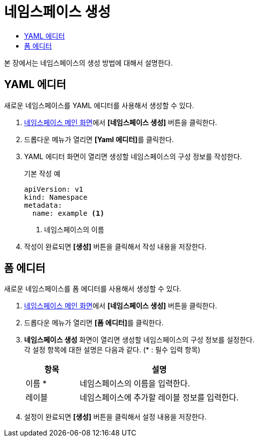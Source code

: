 = 네임스페이스 생성
:toc:
:toc-title:

본 장에서는 네임스페이스의 생성 방법에 대해서 설명한다.

== YAML 에디터

새로운 네임스페이스를 YAML 에디터를 사용해서 생성할 수 있다.

. <<../console_menu_sub/management#img-namespace-main,네임스페이스 메인 화면>>에서 *[네임스페이스 생성]* 버튼을 클릭한다.
. 드롭다운 메뉴가 열리면 **[Yaml 에디터]**를 클릭한다.
. YAML 에디터 화면이 열리면 생성할 네임스페이스의 구성 정보를 작성한다.
+
.기본 작성 예
[source,yaml]
----
apiVersion: v1
kind: Namespace
metadata:
  name: example <1>
----
+
<1> 네임스페이스의 이름
. 작성이 완료되면 *[생성]* 버튼을 클릭해서 작성 내용을 저장한다.

== 폼 에디터

새로운 네임스페이스를 폼 에디터를 사용해서 생성할 수 있다.

. <<../console_menu_sub/management#img-namespace-main,네임스페이스 메인 화면>>에서 *[네임스페이스 생성]* 버튼을 클릭한다.
. 드롭다운 메뉴가 열리면 **[폼 에디터]**를 클릭한다.
. *네임스페이스 생성* 화면이 열리면 생성할 네임스페이스의 구성 정보를 설정한다. +
각 설정 항목에 대한 설명은 다음과 같다. (* : 필수 입력 항목)
+
[width="100%",options="header", cols="1,3a"]
|====================
|항목|설명  
|이름 *|네임스페이스의 이름을 입력한다.
|레이블|네임스페이스에 추가할 레이블 정보를 입력한다.
|====================
. 설정이 완료되면 *[생성]* 버튼을 클릭해서 설정 내용을 저장한다.